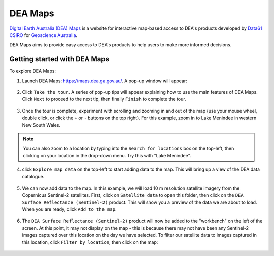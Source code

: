 .. _dea_maps:

DEA Maps
========

`Digital Earth Australia (DEA) Maps <https://maps.dea.ga.gov.au/>`_ is a website for interactive map-based access to DEA's products developed by `Data61 CSIRO`_ for `Geoscience Australia`_.

DEA Maps aims to provide easy access to DEA's products to help users to make more informed decisions.

.. _Geoscience Australia: http://www.ga.gov.au/
.. _Data61 CSIRO: https://data61.csiro.au/

Getting started with DEA Maps
-----------------------------

To explore DEA Maps:

1. Launch DEA Maps: https://maps.dea.ga.gov.au/. A pop-up window will appear:

.. figure:: /_static/DEA_maps/dea_maps_1.jpg
   :align: center
   :alt: Starting with DEA Maps

2. Click ``Take the tour``. A series of pop-up tips will appear explaining how to use the main features of DEA Maps. Click ``Next`` to proceed to the next tip, then finally ``Finish`` to complete the tour.

.. figure:: /_static/DEA_maps/dea_maps_2.jpg
   :align: center
   :alt: Guide to DEA Maps

3. Once the tour is complete, experiment with scrolling and zooming in and out of the map (use your mouse wheel, double click, or click the ``+`` or ``-`` buttons on the top right). For this example, zoom in to Lake Menindee in western New South Wales.

.. note::
   You can also zoom to a location by typing into the ``Search for locations`` box on the top-left, then clicking on your location in the drop-down menu. Try this with "Lake Menindee".

.. figure:: /_static/DEA_maps/dea_maps_3.jpg
   :align: center
   :alt: Menindee

4. click ``Explore map data`` on the top-left to start adding data to the map. This will bring up a view of the DEA data catalogue.

.. figure:: /_static/DEA_maps/dea_maps_4.jpg
   :align: center
   :alt: Data catalogue

5. We can now add data to the map. In this example, we will load 10 m resolution satellite imagery from the Copernicus Sentinel-2 satellites. First, click on ``Satellite data`` to open this folder, then click on the ``DEA Surface Reflectance (Sentinel-2)`` product. This will show you a preview of the data we are about to load. When you are ready, click ``Add to the map``.

.. figure:: /_static/DEA_maps/dea_maps_5.jpg
   :align: center
   :alt: Adding data

6. The ``DEA Surface Reflectance (Sentinel-2)`` product will now be added to the "workbench" on the left of the screen. At this point, it may not display on the map - this is because there may not have been any Sentinel-2 images captured over this location on the day we have selected. To filter our satellite data to images captured in this location, click ``Filter by location``, then click on the map:

.. figure:: /_static/DEA_maps/dea_maps_6.jpg
   :align: center
   :alt: Adding data